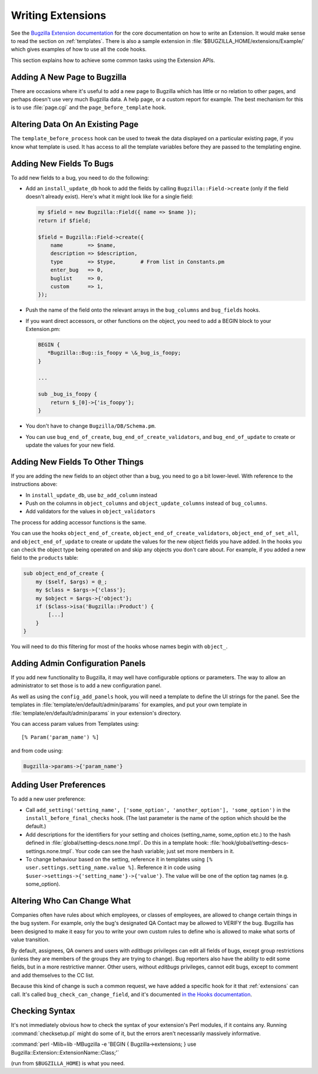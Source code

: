 .. _writing-extensions:

Writing Extensions
##################

See the `Bugzilla Extension
documentation <../html/api/Bugzilla/Extension.html>`_ for the core
documentation on how to write an Extension. It would make sense to read
the section on :ref:`templates`. There is also a sample extension in
:file:`$BUGZILLA_HOME/extensions/Example/` which gives examples of how to
use all the code hooks.

This section explains how to achieve some common tasks using the Extension APIs.

Adding A New Page to Bugzilla
=============================

There are occasions where it's useful to add a new page to Bugzilla which
has little or no relation to other pages, and perhaps doesn't use very much
Bugzilla data. A help page, or a custom report for example. The best mechanism
for this is to use :file:`page.cgi` and the ``page_before_template`` hook.

Altering Data On An Existing Page
=================================

The ``template_before_process`` hook can be used to tweak the data displayed
on a particular existing page, if you know what template is used. It has
access to all the template variables before they are passed to the templating
engine.

Adding New Fields To Bugs
=========================

To add new fields to a bug, you need to do the following:

* Add an ``install_update_db`` hook to add the fields by calling
  ``Bugzilla::Field->create`` (only if the field doesn't already exist).
  Here's what it might look like for a single field:

  .. code-block:: perl

    my $field = new Bugzilla::Field({ name => $name });
    return if $field;
 
    $field = Bugzilla::Field->create({
        name        => $name,
        description => $description,
        type        => $type,        # From list in Constants.pm
        enter_bug   => 0,
        buglist     => 0,
        custom      => 1,
    });

* Push the name of the field onto the relevant arrays in the ``bug_columns``
  and ``bug_fields`` hooks.

* If you want direct accessors, or other functions on the object, you need to
  add a BEGIN block to your Extension.pm:

  .. code-block:: perl

    BEGIN { 
       *Bugzilla::Bug::is_foopy = \&_bug_is_foopy; 
    }
 
    ...
 
    sub _bug_is_foopy {
        return $_[0]->{'is_foopy'};
    }

* You don't have to change ``Bugzilla/DB/Schema.pm``.

* You can use ``bug_end_of_create``, ``bug_end_of_create_validators``, and
  ``bug_end_of_update`` to create or update the values for your new field.

Adding New Fields To Other Things
=================================

If you are adding the new fields to an object other than a bug, you need to
go a bit lower-level. With reference to the instructions above:

* In ``install_update_db``, use ``bz_add_column`` instead

* Push on the columns in ``object_columns`` and ``object_update_columns``
  instead of ``bug_columns``.

* Add validators for the values in ``object_validators``

The process for adding accessor functions is the same.

You can use the hooks ``object_end_of_create``,
``object_end_of_create_validators``, ``object_end_of_set_all``, and
``object_end_of_update`` to create or update the values for the new object
fields you have added. In the hooks you can check the object type being
operated on and skip any objects you don't care about. For example, if you
added a new field to the ``products`` table:

.. code-block:: perl

    sub object_end_of_create {
        my ($self, $args) = @_;
        my $class = $args->{'class'};
        my $object = $args->{'object'};
        if ($class->isa('Bugzilla::Product') {
            [...]
        }
    }

You will need to do this filtering for most of the hooks whose names begin with
``object_``.

Adding Admin Configuration Panels
=================================

If you add new functionality to Bugzilla, it may well have configurable
options or parameters. The way to allow an administrator to set those
is to add a new configuration panel.

As well as using the ``config_add_panels`` hook, you will need a template to
define the UI strings for the panel. See the templates in
:file:`template/en/default/admin/params` for examples, and put your own
template in :file:`template/en/default/admin/params` in your extension's
directory.

You can access param values from Templates using::

    [% Param('param_name') %]

and from code using:

.. code-block:: perl

    Bugzilla->params->{'param_name'}

Adding User Preferences
=======================

To add a new user preference:

* Call ``add_setting('setting_name', ['some_option', 'another_option'],
  'some_option')`` in the ``install_before_final_checks`` hook. (The last
  parameter is the name of the option which should be the default.)

* Add descriptions for the identifiers for your setting and choices
  (setting_name, some_option etc.) to the hash defined in
  :file:`global/setting-descs.none.tmpl`. Do this in a template hook:
  :file:`hook/global/setting-descs-settings.none.tmpl`. Your code can see the
  hash variable; just set more members in it.

* To change behaviour based on the setting, reference it in templates using
  ``[% user.settings.setting_name.value %]``. Reference it in code using
  ``$user->settings->{'setting_name'}->{'value'}``. The value will be one of
  the option tag names (e.g. some_option).

.. _who-can-change-what:

Altering Who Can Change What
============================

Companies often have rules about which employees, or classes of employees,
are allowed to change certain things in the bug system. For example,
only the bug's designated QA Contact may be allowed to VERIFY the bug.
Bugzilla has been
designed to make it easy for you to write your own custom rules to define
who is allowed to make what sorts of value transition.

By default, assignees, QA owners and users
with *editbugs* privileges can edit all fields of bugs,
except group restrictions (unless they are members of the groups they
are trying to change). Bug reporters also have the ability to edit some
fields, but in a more restrictive manner. Other users, without
*editbugs* privileges, cannot edit
bugs, except to comment and add themselves to the CC list.

Because this kind of change is such a common request, we have added a
specific hook for it that :ref:`extensions` can call. It's called
``bug_check_can_change_field``, and it's documented `in the Hooks
documentation <http://www.bugzilla.org/docs/tip/en/html/api/Bugzilla/Hook.html#bug_check_can_change_field>`_.

Checking Syntax
===============

It's not immediately obvious how to check the syntax of your extension's
Perl modules, if it contains any. Running :command:`checksetup.pl` might do
some of it, but the errors aren't necessarily massively informative.

:command:`perl -Mlib=lib -MBugzilla -e 'BEGIN { Bugzilla->extensions; } use Bugzilla::Extension::ExtensionName::Class;'`

(run from ``$BUGZILLA_HOME``) is what you need.

